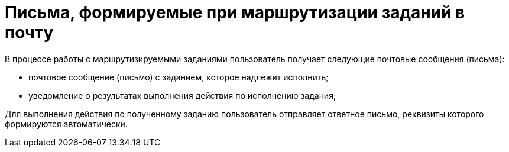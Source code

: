 = Письма, формируемые при маршрутизации заданий в почту

В процессе работы с маршрутизируемыми заданиями пользователь получает следующие почтовые сообщения (письма):

* почтовое сообщение (письмо) с заданием, которое надлежит исполнить;
* уведомление о результатах выполнения действия по исполнению задания;

Для выполнения действия по полученному заданию пользователь отправляет ответное письмо, реквизиты которого формируются автоматически.
